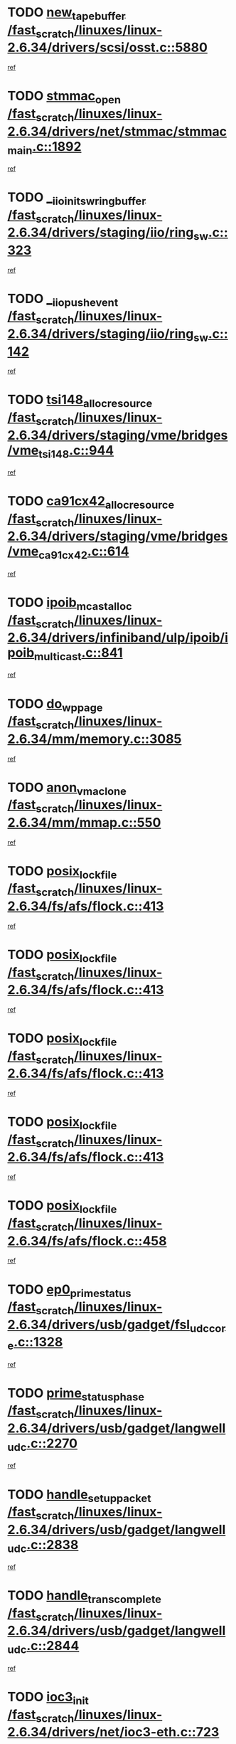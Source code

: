 * TODO [[view:/fast_scratch/linuxes/linux-2.6.34/drivers/scsi/osst.c::face=ovl-face1::linb=5880::colb=10::cole=25][new_tape_buffer /fast_scratch/linuxes/linux-2.6.34/drivers/scsi/osst.c::5880]]
[[view:/fast_scratch/linuxes/linux-2.6.34/drivers/scsi/osst.c::face=ovl-face2::linb=5844::colb=1::cole=11][ref]]
* TODO [[view:/fast_scratch/linuxes/linux-2.6.34/drivers/net/stmmac/stmmac_main.c::face=ovl-face1::linb=1892::colb=2::cole=13][stmmac_open /fast_scratch/linuxes/linux-2.6.34/drivers/net/stmmac/stmmac_main.c::1892]]
[[view:/fast_scratch/linuxes/linux-2.6.34/drivers/net/stmmac/stmmac_main.c::face=ovl-face2::linb=1887::colb=1::cole=10][ref]]
* TODO [[view:/fast_scratch/linuxes/linux-2.6.34/drivers/staging/iio/ring_sw.c::face=ovl-face1::linb=323::colb=7::cole=32][__iio_init_sw_ring_buffer /fast_scratch/linuxes/linux-2.6.34/drivers/staging/iio/ring_sw.c::323]]
[[view:/fast_scratch/linuxes/linux-2.6.34/drivers/staging/iio/ring_sw.c::face=ovl-face2::linb=315::colb=1::cole=10][ref]]
* TODO [[view:/fast_scratch/linuxes/linux-2.6.34/drivers/staging/iio/ring_sw.c::face=ovl-face1::linb=142::colb=8::cole=24][__iio_push_event /fast_scratch/linuxes/linux-2.6.34/drivers/staging/iio/ring_sw.c::142]]
[[view:/fast_scratch/linuxes/linux-2.6.34/drivers/staging/iio/ring_sw.c::face=ovl-face2::linb=140::colb=2::cole=11][ref]]
* TODO [[view:/fast_scratch/linuxes/linux-2.6.34/drivers/staging/vme/bridges/vme_tsi148.c::face=ovl-face1::linb=944::colb=10::cole=31][tsi148_alloc_resource /fast_scratch/linuxes/linux-2.6.34/drivers/staging/vme/bridges/vme_tsi148.c::944]]
[[view:/fast_scratch/linuxes/linux-2.6.34/drivers/staging/vme/bridges/vme_tsi148.c::face=ovl-face2::linb=938::colb=1::cole=10][ref]]
* TODO [[view:/fast_scratch/linuxes/linux-2.6.34/drivers/staging/vme/bridges/vme_ca91cx42.c::face=ovl-face1::linb=614::colb=10::cole=33][ca91cx42_alloc_resource /fast_scratch/linuxes/linux-2.6.34/drivers/staging/vme/bridges/vme_ca91cx42.c::614]]
[[view:/fast_scratch/linuxes/linux-2.6.34/drivers/staging/vme/bridges/vme_ca91cx42.c::face=ovl-face2::linb=608::colb=1::cole=10][ref]]
* TODO [[view:/fast_scratch/linuxes/linux-2.6.34/drivers/infiniband/ulp/ipoib/ipoib_multicast.c::face=ovl-face1::linb=841::colb=12::cole=29][ipoib_mcast_alloc /fast_scratch/linuxes/linux-2.6.34/drivers/infiniband/ulp/ipoib/ipoib_multicast.c::841]]
[[view:/fast_scratch/linuxes/linux-2.6.34/drivers/infiniband/ulp/ipoib/ipoib_multicast.c::face=ovl-face2::linb=802::colb=1::cole=10][ref]]
* TODO [[view:/fast_scratch/linuxes/linux-2.6.34/mm/memory.c::face=ovl-face1::linb=3085::colb=10::cole=20][do_wp_page /fast_scratch/linuxes/linux-2.6.34/mm/memory.c::3085]]
[[view:/fast_scratch/linuxes/linux-2.6.34/mm/memory.c::face=ovl-face2::linb=3080::colb=1::cole=10][ref]]
* TODO [[view:/fast_scratch/linuxes/linux-2.6.34/mm/mmap.c::face=ovl-face1::linb=550::colb=7::cole=21][anon_vma_clone /fast_scratch/linuxes/linux-2.6.34/mm/mmap.c::550]]
[[view:/fast_scratch/linuxes/linux-2.6.34/mm/mmap.c::face=ovl-face2::linb=560::colb=2::cole=11][ref]]
* TODO [[view:/fast_scratch/linuxes/linux-2.6.34/fs/afs/flock.c::face=ovl-face1::linb=413::colb=7::cole=22][posix_lock_file /fast_scratch/linuxes/linux-2.6.34/fs/afs/flock.c::413]]
[[view:/fast_scratch/linuxes/linux-2.6.34/fs/afs/flock.c::face=ovl-face2::linb=290::colb=1::cole=10][ref]]
* TODO [[view:/fast_scratch/linuxes/linux-2.6.34/fs/afs/flock.c::face=ovl-face1::linb=413::colb=7::cole=22][posix_lock_file /fast_scratch/linuxes/linux-2.6.34/fs/afs/flock.c::413]]
[[view:/fast_scratch/linuxes/linux-2.6.34/fs/afs/flock.c::face=ovl-face2::linb=359::colb=2::cole=11][ref]]
* TODO [[view:/fast_scratch/linuxes/linux-2.6.34/fs/afs/flock.c::face=ovl-face1::linb=413::colb=7::cole=22][posix_lock_file /fast_scratch/linuxes/linux-2.6.34/fs/afs/flock.c::413]]
[[view:/fast_scratch/linuxes/linux-2.6.34/fs/afs/flock.c::face=ovl-face2::linb=368::colb=1::cole=10][ref]]
* TODO [[view:/fast_scratch/linuxes/linux-2.6.34/fs/afs/flock.c::face=ovl-face1::linb=413::colb=7::cole=22][posix_lock_file /fast_scratch/linuxes/linux-2.6.34/fs/afs/flock.c::413]]
[[view:/fast_scratch/linuxes/linux-2.6.34/fs/afs/flock.c::face=ovl-face2::linb=398::colb=1::cole=10][ref]]
* TODO [[view:/fast_scratch/linuxes/linux-2.6.34/fs/afs/flock.c::face=ovl-face1::linb=458::colb=7::cole=22][posix_lock_file /fast_scratch/linuxes/linux-2.6.34/fs/afs/flock.c::458]]
[[view:/fast_scratch/linuxes/linux-2.6.34/fs/afs/flock.c::face=ovl-face2::linb=457::colb=1::cole=10][ref]]
* TODO [[view:/fast_scratch/linuxes/linux-2.6.34/drivers/usb/gadget/fsl_udc_core.c::face=ovl-face1::linb=1328::colb=7::cole=23][ep0_prime_status /fast_scratch/linuxes/linux-2.6.34/drivers/usb/gadget/fsl_udc_core.c::1328]]
[[view:/fast_scratch/linuxes/linux-2.6.34/drivers/usb/gadget/fsl_udc_core.c::face=ovl-face2::linb=1305::colb=3::cole=12][ref]]
* TODO [[view:/fast_scratch/linuxes/linux-2.6.34/drivers/usb/gadget/langwell_udc.c::face=ovl-face1::linb=2270::colb=7::cole=25][prime_status_phase /fast_scratch/linuxes/linux-2.6.34/drivers/usb/gadget/langwell_udc.c::2270]]
[[view:/fast_scratch/linuxes/linux-2.6.34/drivers/usb/gadget/langwell_udc.c::face=ovl-face2::linb=2245::colb=3::cole=12][ref]]
* TODO [[view:/fast_scratch/linuxes/linux-2.6.34/drivers/usb/gadget/langwell_udc.c::face=ovl-face1::linb=2838::colb=3::cole=22][handle_setup_packet /fast_scratch/linuxes/linux-2.6.34/drivers/usb/gadget/langwell_udc.c::2838]]
[[view:/fast_scratch/linuxes/linux-2.6.34/drivers/usb/gadget/langwell_udc.c::face=ovl-face2::linb=2800::colb=1::cole=10][ref]]
* TODO [[view:/fast_scratch/linuxes/linux-2.6.34/drivers/usb/gadget/langwell_udc.c::face=ovl-face1::linb=2844::colb=3::cole=24][handle_trans_complete /fast_scratch/linuxes/linux-2.6.34/drivers/usb/gadget/langwell_udc.c::2844]]
[[view:/fast_scratch/linuxes/linux-2.6.34/drivers/usb/gadget/langwell_udc.c::face=ovl-face2::linb=2800::colb=1::cole=10][ref]]
* TODO [[view:/fast_scratch/linuxes/linux-2.6.34/drivers/net/ioc3-eth.c::face=ovl-face1::linb=723::colb=1::cole=10][ioc3_init /fast_scratch/linuxes/linux-2.6.34/drivers/net/ioc3-eth.c::723]]
[[view:/fast_scratch/linuxes/linux-2.6.34/drivers/net/ioc3-eth.c::face=ovl-face2::linb=707::colb=1::cole=10][ref]]
* TODO [[view:/fast_scratch/linuxes/linux-2.6.34/drivers/media/dvb/frontends/drx397xD.c::face=ovl-face1::linb=127::colb=6::cole=22][request_firmware /fast_scratch/linuxes/linux-2.6.34/drivers/media/dvb/frontends/drx397xD.c::127]]
[[view:/fast_scratch/linuxes/linux-2.6.34/drivers/media/dvb/frontends/drx397xD.c::face=ovl-face2::linb=120::colb=1::cole=11][ref]]
* TODO [[view:/fast_scratch/linuxes/linux-2.6.34/drivers/media/video/ivtv/ivtv-irq.c::face=ovl-face1::linb=913::colb=2::cole=23][ivtv_irq_dec_data_req /fast_scratch/linuxes/linux-2.6.34/drivers/media/video/ivtv/ivtv-irq.c::913]]
[[view:/fast_scratch/linuxes/linux-2.6.34/drivers/media/video/ivtv/ivtv-irq.c::face=ovl-face2::linb=840::colb=1::cole=10][ref]]
* TODO [[view:/fast_scratch/linuxes/linux-2.6.34/drivers/scsi/advansys.c::face=ovl-face1::linb=8111::colb=6::cole=12][AdvISR /fast_scratch/linuxes/linux-2.6.34/drivers/scsi/advansys.c::8111]]
[[view:/fast_scratch/linuxes/linux-2.6.34/drivers/scsi/advansys.c::face=ovl-face2::linb=8101::colb=1::cole=10][ref]]
* TODO [[view:/fast_scratch/linuxes/linux-2.6.34/fs/jffs2/wbuf.c::face=ovl-face1::linb=497::colb=8::cole=28][jffs2_gc_fetch_inode /fast_scratch/linuxes/linux-2.6.34/fs/jffs2/wbuf.c::497]]
[[view:/fast_scratch/linuxes/linux-2.6.34/fs/jffs2/wbuf.c::face=ovl-face2::linb=454::colb=1::cole=10][ref]]
* TODO [[view:/fast_scratch/linuxes/linux-2.6.34/fs/jbd2/journal.c::face=ovl-face1::linb=2423::colb=6::cole=11][bdget /fast_scratch/linuxes/linux-2.6.34/fs/jbd2/journal.c::2423]]
[[view:/fast_scratch/linuxes/linux-2.6.34/fs/jbd2/journal.c::face=ovl-face2::linb=2411::colb=1::cole=10][ref]]
* TODO [[view:/fast_scratch/linuxes/linux-2.6.34/fs/jffs2/wbuf.c::face=ovl-face1::linb=916::colb=1::cole=19][jffs2_block_refile /fast_scratch/linuxes/linux-2.6.34/fs/jffs2/wbuf.c::916]]
[[view:/fast_scratch/linuxes/linux-2.6.34/fs/jffs2/wbuf.c::face=ovl-face2::linb=913::colb=1::cole=10][ref]]
* TODO [[view:/fast_scratch/linuxes/linux-2.6.34/fs/jffs2/wbuf.c::face=ovl-face1::linb=281::colb=2::cole=20][jffs2_block_refile /fast_scratch/linuxes/linux-2.6.34/fs/jffs2/wbuf.c::281]]
[[view:/fast_scratch/linuxes/linux-2.6.34/fs/jffs2/wbuf.c::face=ovl-face2::linb=279::colb=1::cole=10][ref]]
* TODO [[view:/fast_scratch/linuxes/linux-2.6.34/fs/jffs2/wbuf.c::face=ovl-face1::linb=283::colb=2::cole=20][jffs2_block_refile /fast_scratch/linuxes/linux-2.6.34/fs/jffs2/wbuf.c::283]]
[[view:/fast_scratch/linuxes/linux-2.6.34/fs/jffs2/wbuf.c::face=ovl-face2::linb=279::colb=1::cole=10][ref]]
* TODO [[view:/fast_scratch/linuxes/linux-2.6.34/mm/mmap.c::face=ovl-face1::linb=625::colb=3::cole=7][fput /fast_scratch/linuxes/linux-2.6.34/mm/mmap.c::625]]
[[view:/fast_scratch/linuxes/linux-2.6.34/mm/mmap.c::face=ovl-face2::linb=560::colb=2::cole=11][ref]]
* TODO [[view:/fast_scratch/linuxes/linux-2.6.34/mm/mmap.c::face=ovl-face1::linb=627::colb=4::cole=24][removed_exe_file_vma /fast_scratch/linuxes/linux-2.6.34/mm/mmap.c::627]]
[[view:/fast_scratch/linuxes/linux-2.6.34/mm/mmap.c::face=ovl-face2::linb=560::colb=2::cole=11][ref]]
* TODO [[view:/fast_scratch/linuxes/linux-2.6.34/drivers/gpu/drm/i915/i915_debugfs.c::face=ovl-face1::linb=294::colb=12::cole=37][i915_gem_object_get_pages /fast_scratch/linuxes/linux-2.6.34/drivers/gpu/drm/i915/i915_debugfs.c::294]]
[[view:/fast_scratch/linuxes/linux-2.6.34/drivers/gpu/drm/i915/i915_debugfs.c::face=ovl-face2::linb=289::colb=1::cole=10][ref]]
* TODO [[view:/fast_scratch/linuxes/linux-2.6.34/mm/shmem.c::face=ovl-face1::linb=1340::colb=23::cole=47][add_to_page_cache_locked /fast_scratch/linuxes/linux-2.6.34/mm/shmem.c::1340]]
[[view:/fast_scratch/linuxes/linux-2.6.34/mm/shmem.c::face=ovl-face2::linb=1261::colb=1::cole=10][ref]]
* TODO [[view:/fast_scratch/linuxes/linux-2.6.34/mm/shmem.c::face=ovl-face1::linb=964::colb=10::cole=34][add_to_page_cache_locked /fast_scratch/linuxes/linux-2.6.34/mm/shmem.c::964]]
[[view:/fast_scratch/linuxes/linux-2.6.34/mm/shmem.c::face=ovl-face2::linb=961::colb=1::cole=10][ref]]
* TODO [[view:/fast_scratch/linuxes/linux-2.6.34/arch/xtensa/platforms/iss/network.c::face=ovl-face1::linb=432::colb=3::cole=12][dev_close /fast_scratch/linuxes/linux-2.6.34/arch/xtensa/platforms/iss/network.c::432]]
[[view:/fast_scratch/linuxes/linux-2.6.34/arch/xtensa/platforms/iss/network.c::face=ovl-face2::linb=412::colb=1::cole=10][ref]]
* TODO [[view:/fast_scratch/linuxes/linux-2.6.34/net/mac80211/mesh_pathtbl.c::face=ovl-face1::linb=339::colb=10::cole=25][mesh_table_grow /fast_scratch/linuxes/linux-2.6.34/net/mac80211/mesh_pathtbl.c::339]]
[[view:/fast_scratch/linuxes/linux-2.6.34/net/mac80211/mesh_pathtbl.c::face=ovl-face2::linb=337::colb=1::cole=11][ref]]
* TODO [[view:/fast_scratch/linuxes/linux-2.6.34/net/mac80211/mesh_pathtbl.c::face=ovl-face1::linb=357::colb=10::cole=25][mesh_table_grow /fast_scratch/linuxes/linux-2.6.34/net/mac80211/mesh_pathtbl.c::357]]
[[view:/fast_scratch/linuxes/linux-2.6.34/net/mac80211/mesh_pathtbl.c::face=ovl-face2::linb=355::colb=1::cole=11][ref]]
* TODO [[view:/fast_scratch/linuxes/linux-2.6.34/drivers/net/xen-netfront.c::face=ovl-face1::linb=975::colb=1::cole=24][xennet_alloc_rx_buffers /fast_scratch/linuxes/linux-2.6.34/drivers/net/xen-netfront.c::975]]
[[view:/fast_scratch/linuxes/linux-2.6.34/drivers/net/xen-netfront.c::face=ovl-face2::linb=868::colb=1::cole=10][ref]]
* TODO [[view:/fast_scratch/linuxes/linux-2.6.34/drivers/net/defxx.c::face=ovl-face1::linb=1904::colb=2::cole=16][dfx_int_common /fast_scratch/linuxes/linux-2.6.34/drivers/net/defxx.c::1904]]
[[view:/fast_scratch/linuxes/linux-2.6.34/drivers/net/defxx.c::face=ovl-face2::linb=1897::colb=2::cole=11][ref]]
* TODO [[view:/fast_scratch/linuxes/linux-2.6.34/drivers/net/defxx.c::face=ovl-face1::linb=1930::colb=2::cole=16][dfx_int_common /fast_scratch/linuxes/linux-2.6.34/drivers/net/defxx.c::1930]]
[[view:/fast_scratch/linuxes/linux-2.6.34/drivers/net/defxx.c::face=ovl-face2::linb=1923::colb=2::cole=11][ref]]
* TODO [[view:/fast_scratch/linuxes/linux-2.6.34/drivers/net/defxx.c::face=ovl-face1::linb=1955::colb=2::cole=16][dfx_int_common /fast_scratch/linuxes/linux-2.6.34/drivers/net/defxx.c::1955]]
[[view:/fast_scratch/linuxes/linux-2.6.34/drivers/net/defxx.c::face=ovl-face2::linb=1952::colb=2::cole=11][ref]]
* TODO [[view:/fast_scratch/linuxes/linux-2.6.34/drivers/usb/gadget/amd5536udc.c::face=ovl-face1::linb=3041::colb=3::cole=17][usb_disconnect /fast_scratch/linuxes/linux-2.6.34/drivers/usb/gadget/amd5536udc.c::3041]]
[[view:/fast_scratch/linuxes/linux-2.6.34/drivers/usb/gadget/amd5536udc.c::face=ovl-face2::linb=2873::colb=2::cole=11][ref]]
* TODO [[view:/fast_scratch/linuxes/linux-2.6.34/drivers/usb/gadget/amd5536udc.c::face=ovl-face1::linb=3041::colb=3::cole=17][usb_disconnect /fast_scratch/linuxes/linux-2.6.34/drivers/usb/gadget/amd5536udc.c::3041]]
[[view:/fast_scratch/linuxes/linux-2.6.34/drivers/usb/gadget/amd5536udc.c::face=ovl-face2::linb=2933::colb=2::cole=11][ref]]
* TODO [[view:/fast_scratch/linuxes/linux-2.6.34/drivers/usb/gadget/amd5536udc.c::face=ovl-face1::linb=3041::colb=3::cole=17][usb_disconnect /fast_scratch/linuxes/linux-2.6.34/drivers/usb/gadget/amd5536udc.c::3041]]
[[view:/fast_scratch/linuxes/linux-2.6.34/drivers/usb/gadget/amd5536udc.c::face=ovl-face2::linb=2956::colb=2::cole=11][ref]]
* TODO [[view:/fast_scratch/linuxes/linux-2.6.34/drivers/usb/gadget/amd5536udc.c::face=ovl-face1::linb=3041::colb=3::cole=17][usb_disconnect /fast_scratch/linuxes/linux-2.6.34/drivers/usb/gadget/amd5536udc.c::3041]]
[[view:/fast_scratch/linuxes/linux-2.6.34/drivers/usb/gadget/amd5536udc.c::face=ovl-face2::linb=2999::colb=3::cole=12][ref]]
* TODO [[view:/fast_scratch/linuxes/linux-2.6.34/drivers/usb/gadget/printer.c::face=ovl-face1::linb=1601::colb=10::cole=38][usb_gadget_unregister_driver /fast_scratch/linuxes/linux-2.6.34/drivers/usb/gadget/printer.c::1601]]
[[view:/fast_scratch/linuxes/linux-2.6.34/drivers/usb/gadget/printer.c::face=ovl-face2::linb=1597::colb=1::cole=10][ref]]
* TODO [[view:/fast_scratch/linuxes/linux-2.6.34/drivers/usb/gadget/amd5536udc.c::face=ovl-face1::linb=3095::colb=13::cole=24][udc_dev_isr /fast_scratch/linuxes/linux-2.6.34/drivers/usb/gadget/amd5536udc.c::3095]]
[[view:/fast_scratch/linuxes/linux-2.6.34/drivers/usb/gadget/amd5536udc.c::face=ovl-face2::linb=3058::colb=1::cole=10][ref]]
* TODO [[view:/fast_scratch/linuxes/linux-2.6.34/drivers/scsi/osst.c::face=ovl-face1::linb=6002::colb=3::cole=21][osst_sysfs_destroy /fast_scratch/linuxes/linux-2.6.34/drivers/scsi/osst.c::6002]]
[[view:/fast_scratch/linuxes/linux-2.6.34/drivers/scsi/osst.c::face=ovl-face2::linb=5999::colb=1::cole=11][ref]]
* TODO [[view:/fast_scratch/linuxes/linux-2.6.34/drivers/scsi/osst.c::face=ovl-face1::linb=6003::colb=3::cole=21][osst_sysfs_destroy /fast_scratch/linuxes/linux-2.6.34/drivers/scsi/osst.c::6003]]
[[view:/fast_scratch/linuxes/linux-2.6.34/drivers/scsi/osst.c::face=ovl-face2::linb=5999::colb=1::cole=11][ref]]
* TODO [[view:/fast_scratch/linuxes/linux-2.6.34/drivers/staging/iio/ring_sw.c::face=ovl-face1::linb=125::colb=8::cole=40][iio_push_or_escallate_ring_event /fast_scratch/linuxes/linux-2.6.34/drivers/staging/iio/ring_sw.c::125]]
[[view:/fast_scratch/linuxes/linux-2.6.34/drivers/staging/iio/ring_sw.c::face=ovl-face2::linb=123::colb=2::cole=11][ref]]
* TODO [[view:/fast_scratch/linuxes/linux-2.6.34/arch/powerpc/platforms/pasemi/dma_lib.c::face=ovl-face1::linb=531::colb=12::cole=26][pci_get_device /fast_scratch/linuxes/linux-2.6.34/arch/powerpc/platforms/pasemi/dma_lib.c::531]]
[[view:/fast_scratch/linuxes/linux-2.6.34/arch/powerpc/platforms/pasemi/dma_lib.c::face=ovl-face2::linb=525::colb=1::cole=10][ref]]
* TODO [[view:/fast_scratch/linuxes/linux-2.6.34/arch/powerpc/platforms/pasemi/dma_lib.c::face=ovl-face1::linb=540::colb=12::cole=26][pci_get_device /fast_scratch/linuxes/linux-2.6.34/arch/powerpc/platforms/pasemi/dma_lib.c::540]]
[[view:/fast_scratch/linuxes/linux-2.6.34/arch/powerpc/platforms/pasemi/dma_lib.c::face=ovl-face2::linb=525::colb=1::cole=10][ref]]
* TODO [[view:/fast_scratch/linuxes/linux-2.6.34/arch/powerpc/platforms/pasemi/dma_lib.c::face=ovl-face1::linb=557::colb=13::cole=27][pci_get_device /fast_scratch/linuxes/linux-2.6.34/arch/powerpc/platforms/pasemi/dma_lib.c::557]]
[[view:/fast_scratch/linuxes/linux-2.6.34/arch/powerpc/platforms/pasemi/dma_lib.c::face=ovl-face2::linb=525::colb=1::cole=10][ref]]
* TODO [[view:/fast_scratch/linuxes/linux-2.6.34/arch/powerpc/platforms/pasemi/dma_lib.c::face=ovl-face1::linb=559::colb=13::cole=27][pci_get_device /fast_scratch/linuxes/linux-2.6.34/arch/powerpc/platforms/pasemi/dma_lib.c::559]]
[[view:/fast_scratch/linuxes/linux-2.6.34/arch/powerpc/platforms/pasemi/dma_lib.c::face=ovl-face2::linb=525::colb=1::cole=10][ref]]
* TODO [[view:/fast_scratch/linuxes/linux-2.6.34/arch/powerpc/platforms/pasemi/dma_lib.c::face=ovl-face1::linb=564::colb=13::cole=27][pci_get_device /fast_scratch/linuxes/linux-2.6.34/arch/powerpc/platforms/pasemi/dma_lib.c::564]]
[[view:/fast_scratch/linuxes/linux-2.6.34/arch/powerpc/platforms/pasemi/dma_lib.c::face=ovl-face2::linb=525::colb=1::cole=10][ref]]
* TODO [[view:/fast_scratch/linuxes/linux-2.6.34/arch/powerpc/platforms/pasemi/dma_lib.c::face=ovl-face1::linb=566::colb=13::cole=27][pci_get_device /fast_scratch/linuxes/linux-2.6.34/arch/powerpc/platforms/pasemi/dma_lib.c::566]]
[[view:/fast_scratch/linuxes/linux-2.6.34/arch/powerpc/platforms/pasemi/dma_lib.c::face=ovl-face2::linb=525::colb=1::cole=10][ref]]
* TODO [[view:/fast_scratch/linuxes/linux-2.6.34/drivers/gpu/drm/i915/i915_debugfs.c::face=ovl-face1::linb=304::colb=6::cole=31][i915_gem_object_put_pages /fast_scratch/linuxes/linux-2.6.34/drivers/gpu/drm/i915/i915_debugfs.c::304]]
[[view:/fast_scratch/linuxes/linux-2.6.34/drivers/gpu/drm/i915/i915_debugfs.c::face=ovl-face2::linb=289::colb=1::cole=10][ref]]
* TODO [[view:/fast_scratch/linuxes/linux-2.6.34/drivers/usb/gadget/goku_udc.c::face=ovl-face1::linb=1536::colb=2::cole=9][command /fast_scratch/linuxes/linux-2.6.34/drivers/usb/gadget/goku_udc.c::1536]]
[[view:/fast_scratch/linuxes/linux-2.6.34/drivers/usb/gadget/goku_udc.c::face=ovl-face2::linb=1529::colb=1::cole=10][ref]]
* TODO [[view:/fast_scratch/linuxes/linux-2.6.34/drivers/usb/gadget/goku_udc.c::face=ovl-face1::linb=1645::colb=2::cole=11][ep0_setup /fast_scratch/linuxes/linux-2.6.34/drivers/usb/gadget/goku_udc.c::1645]]
[[view:/fast_scratch/linuxes/linux-2.6.34/drivers/usb/gadget/goku_udc.c::face=ovl-face2::linb=1558::colb=1::cole=10][ref]]
* TODO [[view:/fast_scratch/linuxes/linux-2.6.34/drivers/usb/gadget/goku_udc.c::face=ovl-face1::linb=1645::colb=2::cole=11][ep0_setup /fast_scratch/linuxes/linux-2.6.34/drivers/usb/gadget/goku_udc.c::1645]]
[[view:/fast_scratch/linuxes/linux-2.6.34/drivers/usb/gadget/goku_udc.c::face=ovl-face2::linb=1611::colb=5::cole=14][ref]]
* TODO [[view:/fast_scratch/linuxes/linux-2.6.34/drivers/usb/gadget/goku_udc.c::face=ovl-face1::linb=1645::colb=2::cole=11][ep0_setup /fast_scratch/linuxes/linux-2.6.34/drivers/usb/gadget/goku_udc.c::1645]]
[[view:/fast_scratch/linuxes/linux-2.6.34/drivers/usb/gadget/goku_udc.c::face=ovl-face2::linb=1626::colb=5::cole=14][ref]]
* TODO [[view:/fast_scratch/linuxes/linux-2.6.34/drivers/usb/gadget/goku_udc.c::face=ovl-face1::linb=1652::colb=3::cole=7][nuke /fast_scratch/linuxes/linux-2.6.34/drivers/usb/gadget/goku_udc.c::1652]]
[[view:/fast_scratch/linuxes/linux-2.6.34/drivers/usb/gadget/goku_udc.c::face=ovl-face2::linb=1558::colb=1::cole=10][ref]]
* TODO [[view:/fast_scratch/linuxes/linux-2.6.34/drivers/usb/gadget/goku_udc.c::face=ovl-face1::linb=1652::colb=3::cole=7][nuke /fast_scratch/linuxes/linux-2.6.34/drivers/usb/gadget/goku_udc.c::1652]]
[[view:/fast_scratch/linuxes/linux-2.6.34/drivers/usb/gadget/goku_udc.c::face=ovl-face2::linb=1611::colb=5::cole=14][ref]]
* TODO [[view:/fast_scratch/linuxes/linux-2.6.34/drivers/usb/gadget/goku_udc.c::face=ovl-face1::linb=1652::colb=3::cole=7][nuke /fast_scratch/linuxes/linux-2.6.34/drivers/usb/gadget/goku_udc.c::1652]]
[[view:/fast_scratch/linuxes/linux-2.6.34/drivers/usb/gadget/goku_udc.c::face=ovl-face2::linb=1626::colb=5::cole=14][ref]]
* TODO [[view:/fast_scratch/linuxes/linux-2.6.34/drivers/usb/gadget/goku_udc.c::face=ovl-face1::linb=1570::colb=3::cole=16][stop_activity /fast_scratch/linuxes/linux-2.6.34/drivers/usb/gadget/goku_udc.c::1570]]
[[view:/fast_scratch/linuxes/linux-2.6.34/drivers/usb/gadget/goku_udc.c::face=ovl-face2::linb=1558::colb=1::cole=10][ref]]
* TODO [[view:/fast_scratch/linuxes/linux-2.6.34/drivers/usb/gadget/goku_udc.c::face=ovl-face1::linb=1570::colb=3::cole=16][stop_activity /fast_scratch/linuxes/linux-2.6.34/drivers/usb/gadget/goku_udc.c::1570]]
[[view:/fast_scratch/linuxes/linux-2.6.34/drivers/usb/gadget/goku_udc.c::face=ovl-face2::linb=1611::colb=5::cole=14][ref]]
* TODO [[view:/fast_scratch/linuxes/linux-2.6.34/drivers/usb/gadget/goku_udc.c::face=ovl-face1::linb=1570::colb=3::cole=16][stop_activity /fast_scratch/linuxes/linux-2.6.34/drivers/usb/gadget/goku_udc.c::1570]]
[[view:/fast_scratch/linuxes/linux-2.6.34/drivers/usb/gadget/goku_udc.c::face=ovl-face2::linb=1626::colb=5::cole=14][ref]]
* TODO [[view:/fast_scratch/linuxes/linux-2.6.34/drivers/usb/gadget/goku_udc.c::face=ovl-face1::linb=1585::colb=5::cole=18][stop_activity /fast_scratch/linuxes/linux-2.6.34/drivers/usb/gadget/goku_udc.c::1585]]
[[view:/fast_scratch/linuxes/linux-2.6.34/drivers/usb/gadget/goku_udc.c::face=ovl-face2::linb=1558::colb=1::cole=10][ref]]
* TODO [[view:/fast_scratch/linuxes/linux-2.6.34/drivers/usb/gadget/goku_udc.c::face=ovl-face1::linb=1585::colb=5::cole=18][stop_activity /fast_scratch/linuxes/linux-2.6.34/drivers/usb/gadget/goku_udc.c::1585]]
[[view:/fast_scratch/linuxes/linux-2.6.34/drivers/usb/gadget/goku_udc.c::face=ovl-face2::linb=1611::colb=5::cole=14][ref]]
* TODO [[view:/fast_scratch/linuxes/linux-2.6.34/drivers/usb/gadget/goku_udc.c::face=ovl-face1::linb=1585::colb=5::cole=18][stop_activity /fast_scratch/linuxes/linux-2.6.34/drivers/usb/gadget/goku_udc.c::1585]]
[[view:/fast_scratch/linuxes/linux-2.6.34/drivers/usb/gadget/goku_udc.c::face=ovl-face2::linb=1626::colb=5::cole=14][ref]]
* TODO [[view:/fast_scratch/linuxes/linux-2.6.34/drivers/usb/gadget/goku_udc.c::face=ovl-face1::linb=1581::colb=4::cole=13][ep0_start /fast_scratch/linuxes/linux-2.6.34/drivers/usb/gadget/goku_udc.c::1581]]
[[view:/fast_scratch/linuxes/linux-2.6.34/drivers/usb/gadget/goku_udc.c::face=ovl-face2::linb=1558::colb=1::cole=10][ref]]
* TODO [[view:/fast_scratch/linuxes/linux-2.6.34/drivers/usb/gadget/goku_udc.c::face=ovl-face1::linb=1581::colb=4::cole=13][ep0_start /fast_scratch/linuxes/linux-2.6.34/drivers/usb/gadget/goku_udc.c::1581]]
[[view:/fast_scratch/linuxes/linux-2.6.34/drivers/usb/gadget/goku_udc.c::face=ovl-face2::linb=1611::colb=5::cole=14][ref]]
* TODO [[view:/fast_scratch/linuxes/linux-2.6.34/drivers/usb/gadget/goku_udc.c::face=ovl-face1::linb=1581::colb=4::cole=13][ep0_start /fast_scratch/linuxes/linux-2.6.34/drivers/usb/gadget/goku_udc.c::1581]]
[[view:/fast_scratch/linuxes/linux-2.6.34/drivers/usb/gadget/goku_udc.c::face=ovl-face2::linb=1626::colb=5::cole=14][ref]]
* TODO [[view:/fast_scratch/linuxes/linux-2.6.34/drivers/usb/gadget/goku_udc.c::face=ovl-face1::linb=1406::colb=2::cole=12][udc_enable /fast_scratch/linuxes/linux-2.6.34/drivers/usb/gadget/goku_udc.c::1406]]
[[view:/fast_scratch/linuxes/linux-2.6.34/drivers/usb/gadget/goku_udc.c::face=ovl-face2::linb=1402::colb=2::cole=11][ref]]
* TODO [[view:/fast_scratch/linuxes/linux-2.6.34/drivers/usb/host/r8a66597-hcd.c::face=ovl-face1::linb=1652::colb=3::cole=26][r8a66597_usb_disconnect /fast_scratch/linuxes/linux-2.6.34/drivers/usb/host/r8a66597-hcd.c::1652]]
[[view:/fast_scratch/linuxes/linux-2.6.34/drivers/usb/host/r8a66597-hcd.c::face=ovl-face2::linb=1629::colb=1::cole=10][ref]]
* TODO [[view:/fast_scratch/linuxes/linux-2.6.34/drivers/usb/host/r8a66597-hcd.c::face=ovl-face1::linb=1672::colb=3::cole=26][r8a66597_usb_disconnect /fast_scratch/linuxes/linux-2.6.34/drivers/usb/host/r8a66597-hcd.c::1672]]
[[view:/fast_scratch/linuxes/linux-2.6.34/drivers/usb/host/r8a66597-hcd.c::face=ovl-face2::linb=1629::colb=1::cole=10][ref]]
* TODO [[view:/fast_scratch/linuxes/linux-2.6.34/drivers/usb/host/r8a66597-hcd.c::face=ovl-face1::linb=1683::colb=3::cole=19][check_next_phase /fast_scratch/linuxes/linux-2.6.34/drivers/usb/host/r8a66597-hcd.c::1683]]
[[view:/fast_scratch/linuxes/linux-2.6.34/drivers/usb/host/r8a66597-hcd.c::face=ovl-face2::linb=1629::colb=1::cole=10][ref]]
* TODO [[view:/fast_scratch/linuxes/linux-2.6.34/drivers/usb/host/r8a66597-hcd.c::face=ovl-face1::linb=1687::colb=3::cole=19][check_next_phase /fast_scratch/linuxes/linux-2.6.34/drivers/usb/host/r8a66597-hcd.c::1687]]
[[view:/fast_scratch/linuxes/linux-2.6.34/drivers/usb/host/r8a66597-hcd.c::face=ovl-face2::linb=1629::colb=1::cole=10][ref]]
* TODO [[view:/fast_scratch/linuxes/linux-2.6.34/drivers/usb/host/r8a66597-hcd.c::face=ovl-face1::linb=1694::colb=3::cole=17][irq_pipe_empty /fast_scratch/linuxes/linux-2.6.34/drivers/usb/host/r8a66597-hcd.c::1694]]
[[view:/fast_scratch/linuxes/linux-2.6.34/drivers/usb/host/r8a66597-hcd.c::face=ovl-face2::linb=1629::colb=1::cole=10][ref]]
* TODO [[view:/fast_scratch/linuxes/linux-2.6.34/drivers/usb/host/r8a66597-hcd.c::face=ovl-face1::linb=1696::colb=3::cole=16][irq_pipe_nrdy /fast_scratch/linuxes/linux-2.6.34/drivers/usb/host/r8a66597-hcd.c::1696]]
[[view:/fast_scratch/linuxes/linux-2.6.34/drivers/usb/host/r8a66597-hcd.c::face=ovl-face2::linb=1629::colb=1::cole=10][ref]]
* TODO [[view:/fast_scratch/linuxes/linux-2.6.34/drivers/usb/host/r8a66597-hcd.c::face=ovl-face1::linb=1692::colb=3::cole=17][irq_pipe_ready /fast_scratch/linuxes/linux-2.6.34/drivers/usb/host/r8a66597-hcd.c::1692]]
[[view:/fast_scratch/linuxes/linux-2.6.34/drivers/usb/host/r8a66597-hcd.c::face=ovl-face2::linb=1629::colb=1::cole=10][ref]]
